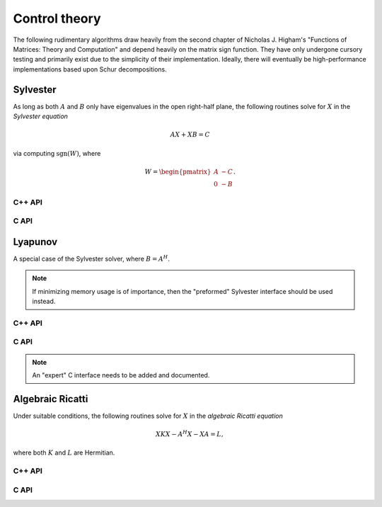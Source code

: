 Control theory
**************

The following rudimentary algorithms draw heavily from the second chapter of 
Nicholas J. Higham's "Functions of Matrices: Theory and Computation" and depend
heavily on the matrix sign function. They have only undergone cursory testing
and primarily exist due to the simplicity of their implementation. Ideally,
there will eventually be high-performance implementations based upon Schur 
decompositions.

Sylvester
---------
As long as both :math:`A` and :math:`B` only have eigenvalues in the open 
right-half plane, the following routines solve for :math:`X` in the *Sylvester
equation*

.. math::

   A X + X B = C

via computing :math:`\text{sgn}(W)`, where

.. math::

   W = \begin{pmatrix} A & -C \\ 0 & -B \end{pmatrix}.

C++ API
^^^^^^^

.. cpp:function:: void Sylvester( const Matrix<F>& A, const Matrix<F>& B, const Matrix<F>& C, Matrix<F>& X, SignCtrl<Base<F>> signCtrl=SignCtrl<Base<F>>() )
.. cpp:function:: void Sylvester( const AbstractDistMatrix<F>& A, const AbstractDistMatrix<F>& B, const AbstractDistMatrix<F>& C, AbstractDistMatrix<F>& X, SignCtrl<Base<F>> signCtrl=SignCtrl<Base<F>>() )

   Versions where the individual matrices are passed in

.. cpp:function:: void Sylvester( int m, Matrix<F>& W, Matrix<F>& X, SignCtrl<Base<F>> signCtrl=SignCtrl<Base<F>>() )
.. cpp:function:: void Sylvester( int m, AbstractDistMatrix<F>& W, AbstractDistMatrix<F>& X, SignCtrl<Base<F>> signCtrl=SignCtrl<Base<F>>() )

   Versions which saves space by accepting the preformed :math:`W` matrix

C API
^^^^^

.. c:function:: ElError ElSylvester_s( ElConstMatrix_s A, ElConstMatrix_s B, ElConstMatrix_s C, ElMatrix_s X )
.. c:function:: ElError ElSylvester_d( ElConstMatrix_d A, ElConstMatrix_d B, ElConstMatrix_d C, ElMatrix_d X )
.. c:function:: ElError ElSylvester_c( ElConstMatrix_c A, ElConstMatrix_c B, ElConstMatrix_c C, ElMatrix_c X )
.. c:function:: ElError ElSylvester_z( ElConstMatrix_z A, ElConstMatrix_z B, ElConstMatrix_z C, ElMatrix_z X )
.. c:function:: ElError ElSylvesterDist_s( ElConstDistMatrix_s A, ElConstDistMatrix_s B, ElConstDistMatrix_s C, ElDistMatrix_s X )
.. c:function:: ElError ElSylvesterDist_d( ElConstDistMatrix_d A, ElConstDistMatrix_d B, ElConstDistMatrix_d C, ElDistMatrix_d X )
.. c:function:: ElError ElSylvesterDist_c( ElConstDistMatrix_c A, ElConstDistMatrix_c B, ElConstDistMatrix_c C, ElDistMatrix_c X )
.. c:function:: ElError ElSylvesterDist_z( ElConstDistMatrix_z A, ElConstDistMatrix_z B, ElConstDistMatrix_z C, ElDistMatrix_z X )

   Versions where the individual matrices are passed in

.. c:function:: ElError ElSylvesterPreformed_s( ElInt m, ElMatrix_s W, ElMatrix_s X )
.. c:function:: ElError ElSylvesterPreformed_d( ElInt m, ElMatrix_d W, ElMatrix_d X )
.. c:function:: ElError ElSylvesterPreformed_c( ElInt m, ElMatrix_c W, ElMatrix_c X )
.. c:function:: ElError ElSylvesterPreformed_z( ElInt m, ElMatrix_z W, ElMatrix_z X )
.. c:function:: ElError ElSylvesterPreformedDist_s( ElInt m, ElMatrix_s W, ElMatrix_s X )
.. c:function:: ElError ElSylvesterPreformedDist_d( ElInt m, ElMatrix_d W, ElMatrix_d X )
.. c:function:: ElError ElSylvesterPreformedDist_c( ElInt m, ElMatrix_c W, ElMatrix_c X )
.. c:function:: ElError ElSylvesterPreformedDist_z( ElInt m, ElMatrix_z W, ElMatrix_z X )

   Versions which save memory by accepting the preformed :math:`W` matrix

Lyapunov
--------
A special case of the Sylvester solver, where :math:`B = A^H`.

.. note::

   If minimizing memory usage is of importance, then the "preformed" Sylvester
   interface should be used instead.

C++ API
^^^^^^^

.. cpp:function:: void Lyapunov( const Matrix<F>& A, const Matrix<F>& C, Matrix<F>& X, SignCtrl<Base<F>> signCtrl=SignCtrl<Base<F>>() )
.. cpp:function:: void Lyapunov( const AbstractDistMatrix<F>& A, const AbstractDistMatrix<F>& C, AbstractDistMatrix<F>& X, SignCtrl<Base<F>> signCtrl=SignCtrl<Base<F>>() )

C API
^^^^^

.. c:function:: ElError ElLyapunov_s( ElConstMatrix_s A, ElConstMatrix_s C, ElMatrix_s X )
.. c:function:: ElError ElLyapunov_d( ElConstMatrix_d A, ElConstMatrix_d C, ElMatrix_d X )
.. c:function:: ElError ElLyapunov_c( ElConstMatrix_c A, ElConstMatrix_c C, ElMatrix_c X )
.. c:function:: ElError ElLyapunov_z( ElConstMatrix_z A, ElConstMatrix_z C, ElMatrix_z X )
.. c:function:: ElError ElLyapunovDist_s( ElConstDistMatrix_s A, ElConstDistMatrix_s C, ElDistMatrix_s X )
.. c:function:: ElError ElLyapunovDist_d( ElConstDistMatrix_d A, ElConstDistMatrix_d C, ElDistMatrix_d X )
.. c:function:: ElError ElLyapunovDist_c( ElConstDistMatrix_c A, ElConstDistMatrix_c C, ElDistMatrix_c X )
.. c:function:: ElError ElLyapunovDist_z( ElConstDistMatrix_z A, ElConstDistMatrix_z C, ElDistMatrix_z X )

.. note::

   An "expert" C interface needs to be added and documented.

Algebraic Ricatti
-----------------
Under suitable conditions, the following routines solve for :math:`X` in the 
*algebraic Ricatti equation*

.. math::

   X K X - A^H X - X A = L,

where both :math:`K` and :math:`L` are Hermitian. 

C++ API
^^^^^^^

.. cpp:function:: void Ricatti( UpperOrLower uplo, const Matrix<F>& A, const Matrix<F>& K, const Matrix<F>& L, Matrix<F>& X, SignCtrl<Base<F>> signCtrl=SignCtrl<Base<F>>() )
.. cpp:function:: void Ricatti( UpperOrLower uplo, const AbstractDistMatrix<F>& A, const AbstractDistMatrix<F>& K, const AbstractDistMatrix<F>& L, AbstractDistMatrix<F>& X, SignCtrl<Base<F>> signCtrl=SignCtrl<Base<F>>() )

   Versions which accept the individual matrices

.. cpp:function:: void Ricatti( Matrix<F>& W, Matrix<F>& X, SignCtrl<Base<F>> signCtrl=SignCtrl<Base<F>>() )
.. cpp:function:: void Ricatti( AbstractDistMatrix<F>& W, AbstractDistMatrix<F>& X, SignCtrl<Base<F>> signCtrl=SignCtrl<Base<F>>() )

   Versions which save memory by directly accepting the preformed :math:`W`
   matrix

C API
^^^^^

.. c:function:: ElError ElRicatti_s( ElUpperOrLower uplo, ElConstMatrix_s A, ElConstMatrix_s K, ElConstMatrix_s L, ElMatrix_s X )
.. c:function:: ElError ElRicatti_d( ElUpperOrLower uplo, ElConstMatrix_d A, ElConstMatrix_d K, ElConstMatrix_d L, ElMatrix_d X )
.. c:function:: ElError ElRicatti_c( ElUpperOrLower uplo, ElConstMatrix_c A, ElConstMatrix_c K, ElConstMatrix_c L, ElMatrix_c X )
.. c:function:: ElError ElRicatti_z( ElUpperOrLower uplo, ElConstMatrix_z A, ElConstMatrix_z K, ElConstMatrix_z L, ElMatrix_z X )
.. c:function:: ElError ElRicattiDist_s( ElUpperOrLower uplo, ElConstDistMatrix_s A, ElConstDistMatrix_s K, ElConstDistMatrix_s L, ElDistMatrix_s X )
.. c:function:: ElError ElRicattiDist_d( ElUpperOrLower uplo, ElConstDistMatrix_d A, ElConstDistMatrix_d K, ElConstDistMatrix_d L, ElDistMatrix_d X )
.. c:function:: ElError ElRicattiDist_c( ElUpperOrLower uplo, ElConstDistMatrix_c A, ElConstDistMatrix_c K, ElConstDistMatrix_c L, ElDistMatrix_c X )
.. c:function:: ElError ElRicattiDist_z( ElUpperOrLower uplo, ElConstDistMatrix_z A, ElConstDistMatrix_z K, ElConstDistMatrix_z L, ElDistMatrix_z X )

   Versions which accept the individual matrices

.. c:function:: ElError ElRicattiPreformed_s( ElMatrix_s W, ElMatrix_s X )
.. c:function:: ElError ElRicattiPreformed_d( ElMatrix_d W, ElMatrix_d X )
.. c:function:: ElError ElRicattiPreformed_c( ElMatrix_c W, ElMatrix_c X )
.. c:function:: ElError ElRicattiPreformed_z( ElMatrix_z W, ElMatrix_z X )
.. c:function:: ElError ElRicattiPreformedDist_s( ElDistMatrix_s W, ElDistMatrix_s X )
.. c:function:: ElError ElRicattiPreformedDist_d( ElDistMatrix_d W, ElDistMatrix_d X )
.. c:function:: ElError ElRicattiPreformedDist_c( ElDistMatrix_c W, ElDistMatrix_c X )
.. c:function:: ElError ElRicattiPreformedDist_z( ElDistMatrix_z W, ElDistMatrix_z X )

   Versions which accept the preformed :math:`W` matrix
